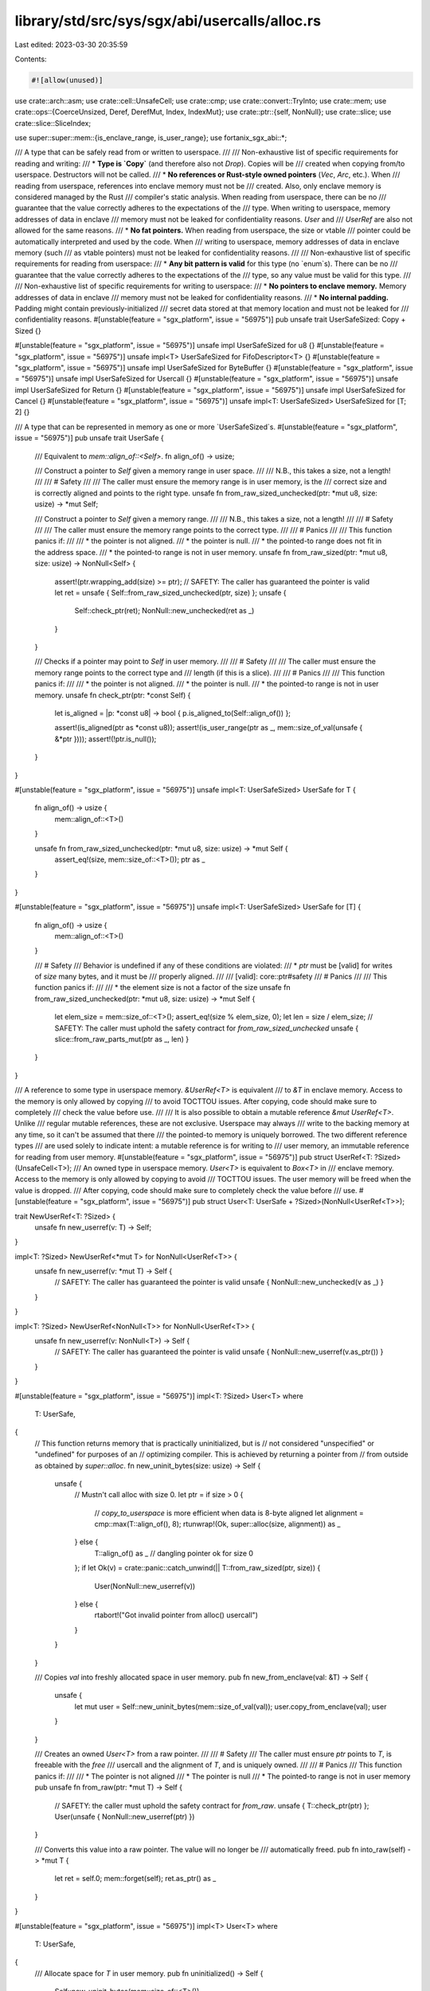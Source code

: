 library/std/src/sys/sgx/abi/usercalls/alloc.rs
==============================================

Last edited: 2023-03-30 20:35:59

Contents:

.. code-block:: rs

    #![allow(unused)]

use crate::arch::asm;
use crate::cell::UnsafeCell;
use crate::cmp;
use crate::convert::TryInto;
use crate::mem;
use crate::ops::{CoerceUnsized, Deref, DerefMut, Index, IndexMut};
use crate::ptr::{self, NonNull};
use crate::slice;
use crate::slice::SliceIndex;

use super::super::mem::{is_enclave_range, is_user_range};
use fortanix_sgx_abi::*;

/// A type that can be safely read from or written to userspace.
///
/// Non-exhaustive list of specific requirements for reading and writing:
/// * **Type is `Copy`** (and therefore also not `Drop`). Copies will be
///   created when copying from/to userspace. Destructors will not be called.
/// * **No references or Rust-style owned pointers** (`Vec`, `Arc`, etc.). When
///   reading from userspace, references into enclave memory must not be
///   created. Also, only enclave memory is considered managed by the Rust
///   compiler's static analysis. When reading from userspace, there can be no
///   guarantee that the value correctly adheres to the expectations of the
///   type. When writing to userspace, memory addresses of data in enclave
///   memory must not be leaked for confidentiality reasons. `User` and
///   `UserRef` are also not allowed for the same reasons.
/// * **No fat pointers.** When reading from userspace, the size or vtable
///   pointer could be automatically interpreted and used by the code. When
///   writing to userspace, memory addresses of data in enclave memory (such
///   as vtable pointers) must not be leaked for confidentiality reasons.
///
/// Non-exhaustive list of specific requirements for reading from userspace:
/// * **Any bit pattern is valid** for this type (no `enum`s). There can be no
///   guarantee that the value correctly adheres to the expectations of the
///   type, so any value must be valid for this type.
///
/// Non-exhaustive list of specific requirements for writing to userspace:
/// * **No pointers to enclave memory.** Memory addresses of data in enclave
///   memory must not be leaked for confidentiality reasons.
/// * **No internal padding.** Padding might contain previously-initialized
///   secret data stored at that memory location and must not be leaked for
///   confidentiality reasons.
#[unstable(feature = "sgx_platform", issue = "56975")]
pub unsafe trait UserSafeSized: Copy + Sized {}

#[unstable(feature = "sgx_platform", issue = "56975")]
unsafe impl UserSafeSized for u8 {}
#[unstable(feature = "sgx_platform", issue = "56975")]
unsafe impl<T> UserSafeSized for FifoDescriptor<T> {}
#[unstable(feature = "sgx_platform", issue = "56975")]
unsafe impl UserSafeSized for ByteBuffer {}
#[unstable(feature = "sgx_platform", issue = "56975")]
unsafe impl UserSafeSized for Usercall {}
#[unstable(feature = "sgx_platform", issue = "56975")]
unsafe impl UserSafeSized for Return {}
#[unstable(feature = "sgx_platform", issue = "56975")]
unsafe impl UserSafeSized for Cancel {}
#[unstable(feature = "sgx_platform", issue = "56975")]
unsafe impl<T: UserSafeSized> UserSafeSized for [T; 2] {}

/// A type that can be represented in memory as one or more `UserSafeSized`s.
#[unstable(feature = "sgx_platform", issue = "56975")]
pub unsafe trait UserSafe {
    /// Equivalent to `mem::align_of::<Self>`.
    fn align_of() -> usize;

    /// Construct a pointer to `Self` given a memory range in user space.
    ///
    /// N.B., this takes a size, not a length!
    ///
    /// # Safety
    ///
    /// The caller must ensure the memory range is in user memory, is the
    /// correct size and is correctly aligned and points to the right type.
    unsafe fn from_raw_sized_unchecked(ptr: *mut u8, size: usize) -> *mut Self;

    /// Construct a pointer to `Self` given a memory range.
    ///
    /// N.B., this takes a size, not a length!
    ///
    /// # Safety
    ///
    /// The caller must ensure the memory range points to the correct type.
    ///
    /// # Panics
    ///
    /// This function panics if:
    ///
    /// * the pointer is not aligned.
    /// * the pointer is null.
    /// * the pointed-to range does not fit in the address space.
    /// * the pointed-to range is not in user memory.
    unsafe fn from_raw_sized(ptr: *mut u8, size: usize) -> NonNull<Self> {
        assert!(ptr.wrapping_add(size) >= ptr);
        // SAFETY: The caller has guaranteed the pointer is valid
        let ret = unsafe { Self::from_raw_sized_unchecked(ptr, size) };
        unsafe {
            Self::check_ptr(ret);
            NonNull::new_unchecked(ret as _)
        }
    }

    /// Checks if a pointer may point to `Self` in user memory.
    ///
    /// # Safety
    ///
    /// The caller must ensure the memory range points to the correct type and
    /// length (if this is a slice).
    ///
    /// # Panics
    ///
    /// This function panics if:
    ///
    /// * the pointer is not aligned.
    /// * the pointer is null.
    /// * the pointed-to range is not in user memory.
    unsafe fn check_ptr(ptr: *const Self) {
        let is_aligned = |p: *const u8| -> bool { p.is_aligned_to(Self::align_of()) };

        assert!(is_aligned(ptr as *const u8));
        assert!(is_user_range(ptr as _, mem::size_of_val(unsafe { &*ptr })));
        assert!(!ptr.is_null());
    }
}

#[unstable(feature = "sgx_platform", issue = "56975")]
unsafe impl<T: UserSafeSized> UserSafe for T {
    fn align_of() -> usize {
        mem::align_of::<T>()
    }

    unsafe fn from_raw_sized_unchecked(ptr: *mut u8, size: usize) -> *mut Self {
        assert_eq!(size, mem::size_of::<T>());
        ptr as _
    }
}

#[unstable(feature = "sgx_platform", issue = "56975")]
unsafe impl<T: UserSafeSized> UserSafe for [T] {
    fn align_of() -> usize {
        mem::align_of::<T>()
    }

    /// # Safety
    /// Behavior is undefined if any of these conditions are violated:
    /// * `ptr` must be [valid] for writes of `size` many bytes, and it must be
    ///   properly aligned.
    ///
    /// [valid]: core::ptr#safety
    /// # Panics
    ///
    /// This function panics if:
    ///
    /// * the element size is not a factor of the size
    unsafe fn from_raw_sized_unchecked(ptr: *mut u8, size: usize) -> *mut Self {
        let elem_size = mem::size_of::<T>();
        assert_eq!(size % elem_size, 0);
        let len = size / elem_size;
        // SAFETY: The caller must uphold the safety contract for `from_raw_sized_unchecked`
        unsafe { slice::from_raw_parts_mut(ptr as _, len) }
    }
}

/// A reference to some type in userspace memory. `&UserRef<T>` is equivalent
/// to `&T` in enclave memory. Access to the memory is only allowed by copying
/// to avoid TOCTTOU issues. After copying, code should make sure to completely
/// check the value before use.
///
/// It is also possible to obtain a mutable reference `&mut UserRef<T>`. Unlike
/// regular mutable references, these are not exclusive. Userspace may always
/// write to the backing memory at any time, so it can't be assumed that there
/// the pointed-to memory is uniquely borrowed. The two different reference types
/// are used solely to indicate intent: a mutable reference is for writing to
/// user memory, an immutable reference for reading from user memory.
#[unstable(feature = "sgx_platform", issue = "56975")]
pub struct UserRef<T: ?Sized>(UnsafeCell<T>);
/// An owned type in userspace memory. `User<T>` is equivalent to `Box<T>` in
/// enclave memory. Access to the memory is only allowed by copying to avoid
/// TOCTTOU issues. The user memory will be freed when the value is dropped.
/// After copying, code should make sure to completely check the value before
/// use.
#[unstable(feature = "sgx_platform", issue = "56975")]
pub struct User<T: UserSafe + ?Sized>(NonNull<UserRef<T>>);

trait NewUserRef<T: ?Sized> {
    unsafe fn new_userref(v: T) -> Self;
}

impl<T: ?Sized> NewUserRef<*mut T> for NonNull<UserRef<T>> {
    unsafe fn new_userref(v: *mut T) -> Self {
        // SAFETY: The caller has guaranteed the pointer is valid
        unsafe { NonNull::new_unchecked(v as _) }
    }
}

impl<T: ?Sized> NewUserRef<NonNull<T>> for NonNull<UserRef<T>> {
    unsafe fn new_userref(v: NonNull<T>) -> Self {
        // SAFETY: The caller has guaranteed the pointer is valid
        unsafe { NonNull::new_userref(v.as_ptr()) }
    }
}

#[unstable(feature = "sgx_platform", issue = "56975")]
impl<T: ?Sized> User<T>
where
    T: UserSafe,
{
    // This function returns memory that is practically uninitialized, but is
    // not considered "unspecified" or "undefined" for purposes of an
    // optimizing compiler. This is achieved by returning a pointer from
    // from outside as obtained by `super::alloc`.
    fn new_uninit_bytes(size: usize) -> Self {
        unsafe {
            // Mustn't call alloc with size 0.
            let ptr = if size > 0 {
                // `copy_to_userspace` is more efficient when data is 8-byte aligned
                let alignment = cmp::max(T::align_of(), 8);
                rtunwrap!(Ok, super::alloc(size, alignment)) as _
            } else {
                T::align_of() as _ // dangling pointer ok for size 0
            };
            if let Ok(v) = crate::panic::catch_unwind(|| T::from_raw_sized(ptr, size)) {
                User(NonNull::new_userref(v))
            } else {
                rtabort!("Got invalid pointer from alloc() usercall")
            }
        }
    }

    /// Copies `val` into freshly allocated space in user memory.
    pub fn new_from_enclave(val: &T) -> Self {
        unsafe {
            let mut user = Self::new_uninit_bytes(mem::size_of_val(val));
            user.copy_from_enclave(val);
            user
        }
    }

    /// Creates an owned `User<T>` from a raw pointer.
    ///
    /// # Safety
    /// The caller must ensure `ptr` points to `T`, is freeable with the `free`
    /// usercall and the alignment of `T`, and is uniquely owned.
    ///
    /// # Panics
    /// This function panics if:
    ///
    /// * The pointer is not aligned
    /// * The pointer is null
    /// * The pointed-to range is not in user memory
    pub unsafe fn from_raw(ptr: *mut T) -> Self {
        // SAFETY: the caller must uphold the safety contract for `from_raw`.
        unsafe { T::check_ptr(ptr) };
        User(unsafe { NonNull::new_userref(ptr) })
    }

    /// Converts this value into a raw pointer. The value will no longer be
    /// automatically freed.
    pub fn into_raw(self) -> *mut T {
        let ret = self.0;
        mem::forget(self);
        ret.as_ptr() as _
    }
}

#[unstable(feature = "sgx_platform", issue = "56975")]
impl<T> User<T>
where
    T: UserSafe,
{
    /// Allocate space for `T` in user memory.
    pub fn uninitialized() -> Self {
        Self::new_uninit_bytes(mem::size_of::<T>())
    }
}

#[unstable(feature = "sgx_platform", issue = "56975")]
impl<T> User<[T]>
where
    [T]: UserSafe,
{
    /// Allocate space for a `[T]` of `n` elements in user memory.
    pub fn uninitialized(n: usize) -> Self {
        Self::new_uninit_bytes(n * mem::size_of::<T>())
    }

    /// Creates an owned `User<[T]>` from a raw thin pointer and a slice length.
    ///
    /// # Safety
    /// The caller must ensure `ptr` points to `len` elements of `T`, is
    /// freeable with the `free` usercall and the alignment of `T`, and is
    /// uniquely owned.
    ///
    /// # Panics
    /// This function panics if:
    ///
    /// * The pointer is not aligned
    /// * The pointer is null
    /// * The pointed-to range does not fit in the address space
    /// * The pointed-to range is not in user memory
    pub unsafe fn from_raw_parts(ptr: *mut T, len: usize) -> Self {
        User(unsafe {
            NonNull::new_userref(<[T]>::from_raw_sized(ptr as _, len * mem::size_of::<T>()))
        })
    }
}

// Split a memory region ptr..ptr + len into three parts:
//   +--------+
//   | small0 | Chunk smaller than 8 bytes
//   +--------+
//   |   big  | Chunk 8-byte aligned, and size a multiple of 8 bytes
//   +--------+
//   | small1 | Chunk smaller than 8 bytes
//   +--------+
fn region_as_aligned_chunks(ptr: *const u8, len: usize) -> (usize, usize, usize) {
    let small0_size = if ptr.is_aligned_to(8) { 0 } else { 8 - ptr.addr() % 8 };
    let small1_size = (len - small0_size) % 8;
    let big_size = len - small0_size - small1_size;

    (small0_size, big_size, small1_size)
}

unsafe fn copy_quadwords(src: *const u8, dst: *mut u8, len: usize) {
    unsafe {
        asm!(
            "rep movsq (%rsi), (%rdi)",
            inout("rcx") len / 8 => _,
            inout("rdi") dst => _,
            inout("rsi") src => _,
            options(att_syntax, nostack, preserves_flags)
        );
    }
}

/// Copies `len` bytes of data from enclave pointer `src` to userspace `dst`
///
/// This function mitigates stale data vulnerabilities by ensuring all writes to untrusted memory are either:
///  - preceded by the VERW instruction and followed by the MFENCE; LFENCE instruction sequence
///  - or are in multiples of 8 bytes, aligned to an 8-byte boundary
///
/// # Panics
/// This function panics if:
///
/// * The `src` pointer is null
/// * The `dst` pointer is null
/// * The `src` memory range is not in enclave memory
/// * The `dst` memory range is not in user memory
///
/// # References
///  - https://www.intel.com/content/www/us/en/security-center/advisory/intel-sa-00615.html
///  - https://www.intel.com/content/www/us/en/developer/articles/technical/software-security-guidance/technical-documentation/processor-mmio-stale-data-vulnerabilities.html#inpage-nav-3-2-2
pub(crate) unsafe fn copy_to_userspace(src: *const u8, dst: *mut u8, len: usize) {
    unsafe fn copy_bytewise_to_userspace(src: *const u8, dst: *mut u8, len: usize) {
        unsafe {
            let mut seg_sel: u16 = 0;
            for off in 0..len {
                asm!("
                    mov %ds, ({seg_sel})
                    verw ({seg_sel})
                    movb {val}, ({dst})
                    mfence
                    lfence
                    ",
                    val = in(reg_byte) *src.add(off),
                    dst = in(reg) dst.add(off),
                    seg_sel = in(reg) &mut seg_sel,
                    options(nostack, att_syntax)
                );
            }
        }
    }

    assert!(!src.is_null());
    assert!(!dst.is_null());
    assert!(is_enclave_range(src, len));
    assert!(is_user_range(dst, len));
    assert!(len < isize::MAX as usize);
    assert!(!src.addr().overflowing_add(len).1);
    assert!(!dst.addr().overflowing_add(len).1);

    if len < 8 {
        // Can't align on 8 byte boundary: copy safely byte per byte
        unsafe {
            copy_bytewise_to_userspace(src, dst, len);
        }
    } else if len % 8 == 0 && dst.is_aligned_to(8) {
        // Copying 8-byte aligned quadwords: copy quad word per quad word
        unsafe {
            copy_quadwords(src, dst, len);
        }
    } else {
        // Split copies into three parts:
        //   +--------+
        //   | small0 | Chunk smaller than 8 bytes
        //   +--------+
        //   |   big  | Chunk 8-byte aligned, and size a multiple of 8 bytes
        //   +--------+
        //   | small1 | Chunk smaller than 8 bytes
        //   +--------+
        let (small0_size, big_size, small1_size) = region_as_aligned_chunks(dst, len);

        unsafe {
            // Copy small0
            copy_bytewise_to_userspace(src, dst, small0_size);

            // Copy big
            let big_src = src.add(small0_size);
            let big_dst = dst.add(small0_size);
            copy_quadwords(big_src, big_dst, big_size);

            // Copy small1
            let small1_src = src.add(big_size + small0_size);
            let small1_dst = dst.add(big_size + small0_size);
            copy_bytewise_to_userspace(small1_src, small1_dst, small1_size);
        }
    }
}

/// Copies `len` bytes of data from userspace pointer `src` to enclave pointer `dst`
///
/// This function mitigates AEPIC leak vulnerabilities by ensuring all reads from untrusted memory are 8-byte aligned
///
/// # Panics
/// This function panics if:
///
/// * The `src` pointer is null
/// * The `dst` pointer is null
/// * The `src` memory range is not in user memory
/// * The `dst` memory range is not in enclave memory
///
/// # References
///  - https://www.intel.com/content/www/us/en/security-center/advisory/intel-sa-00657.html
///  - https://www.intel.com/content/www/us/en/developer/articles/technical/software-security-guidance/advisory-guidance/stale-data-read-from-xapic.html
pub(crate) unsafe fn copy_from_userspace(src: *const u8, dst: *mut u8, len: usize) {
    // Copies memory region `src..src + len` to the enclave at `dst`. The source memory region
    // is:
    //  - strictly less than 8 bytes in size and may be
    //  - located at a misaligned memory location
    fn copy_misaligned_chunk_to_enclave(src: *const u8, dst: *mut u8, len: usize) {
        let mut tmp_buff = [0u8; 16];

        unsafe {
            // Compute an aligned memory region to read from
            // +--------+ <-- aligned_src + aligned_len (8B-aligned)
            // |  pad1  |
            // +--------+ <-- src + len (misaligned)
            // |        |
            // |        |
            // |        |
            // +--------+ <-- src (misaligned)
            // |  pad0  |
            // +--------+ <-- aligned_src (8B-aligned)
            let pad0_size = src as usize % 8;
            let aligned_src = src.sub(pad0_size);

            let pad1_size = 8 - (src.add(len) as usize % 8);
            let aligned_len = pad0_size + len + pad1_size;

            debug_assert!(len < 8);
            debug_assert_eq!(aligned_src as usize % 8, 0);
            debug_assert_eq!(aligned_len % 8, 0);
            debug_assert!(aligned_len <= 16);

            // Copy the aligned buffer to a temporary buffer
            // Note: copying from a slightly different memory location is a bit odd. In this case it
            // can't lead to page faults or inadvertent copying from the enclave as we only ensured
            // that the `src` pointer is aligned at an 8 byte boundary. As pages are 4096 bytes
            // aligned, `aligned_src` must be on the same page as `src`. A similar argument can be made
            // for `src + len`
            copy_quadwords(aligned_src as _, tmp_buff.as_mut_ptr(), aligned_len);

            // Copy the correct parts of the temporary buffer to the destination
            ptr::copy(tmp_buff.as_ptr().add(pad0_size), dst, len);
        }
    }

    assert!(!src.is_null());
    assert!(!dst.is_null());
    assert!(is_user_range(src, len));
    assert!(is_enclave_range(dst, len));
    assert!(!(src as usize).overflowing_add(len + 8).1);
    assert!(!(dst as usize).overflowing_add(len + 8).1);

    if len < 8 {
        copy_misaligned_chunk_to_enclave(src, dst, len);
    } else if len % 8 == 0 && src as usize % 8 == 0 {
        // Copying 8-byte aligned quadwords: copy quad word per quad word
        unsafe {
            copy_quadwords(src, dst, len);
        }
    } else {
        // Split copies into three parts:
        //   +--------+
        //   | small0 | Chunk smaller than 8 bytes
        //   +--------+
        //   |   big  | Chunk 8-byte aligned, and size a multiple of 8 bytes
        //   +--------+
        //   | small1 | Chunk smaller than 8 bytes
        //   +--------+
        let (small0_size, big_size, small1_size) = region_as_aligned_chunks(dst, len);

        unsafe {
            // Copy small0
            copy_misaligned_chunk_to_enclave(src, dst, small0_size);

            // Copy big
            let big_src = src.add(small0_size);
            let big_dst = dst.add(small0_size);
            copy_quadwords(big_src, big_dst, big_size);

            // Copy small1
            let small1_src = src.add(big_size + small0_size);
            let small1_dst = dst.add(big_size + small0_size);
            copy_misaligned_chunk_to_enclave(small1_src, small1_dst, small1_size);
        }
    }
}

#[unstable(feature = "sgx_platform", issue = "56975")]
impl<T: ?Sized> UserRef<T>
where
    T: UserSafe,
{
    /// Creates a `&UserRef<[T]>` from a raw pointer.
    ///
    /// # Safety
    /// The caller must ensure `ptr` points to `T`.
    ///
    /// # Panics
    /// This function panics if:
    ///
    /// * The pointer is not aligned
    /// * The pointer is null
    /// * The pointed-to range is not in user memory
    pub unsafe fn from_ptr<'a>(ptr: *const T) -> &'a Self {
        // SAFETY: The caller must uphold the safety contract for `from_ptr`.
        unsafe { T::check_ptr(ptr) };
        unsafe { &*(ptr as *const Self) }
    }

    /// Creates a `&mut UserRef<[T]>` from a raw pointer. See the struct
    /// documentation for the nuances regarding a `&mut UserRef<T>`.
    ///
    /// # Safety
    /// The caller must ensure `ptr` points to `T`.
    ///
    /// # Panics
    /// This function panics if:
    ///
    /// * The pointer is not aligned
    /// * The pointer is null
    /// * The pointed-to range is not in user memory
    pub unsafe fn from_mut_ptr<'a>(ptr: *mut T) -> &'a mut Self {
        // SAFETY: The caller must uphold the safety contract for `from_mut_ptr`.
        unsafe { T::check_ptr(ptr) };
        unsafe { &mut *(ptr as *mut Self) }
    }

    /// Copies `val` into user memory.
    ///
    /// # Panics
    /// This function panics if the destination doesn't have the same size as
    /// the source. This can happen for dynamically-sized types such as slices.
    pub fn copy_from_enclave(&mut self, val: &T) {
        unsafe {
            assert_eq!(mem::size_of_val(val), mem::size_of_val(&*self.0.get()));
            copy_to_userspace(
                val as *const T as *const u8,
                self.0.get() as *mut T as *mut u8,
                mem::size_of_val(val),
            );
        }
    }

    /// Copies the value from user memory and place it into `dest`.
    ///
    /// # Panics
    /// This function panics if the destination doesn't have the same size as
    /// the source. This can happen for dynamically-sized types such as slices.
    pub fn copy_to_enclave(&self, dest: &mut T) {
        unsafe {
            assert_eq!(mem::size_of_val(dest), mem::size_of_val(&*self.0.get()));
            copy_from_userspace(
                self.0.get() as *const T as *const u8,
                dest as *mut T as *mut u8,
                mem::size_of_val(dest),
            );
        }
    }

    /// Obtain a raw pointer from this reference.
    pub fn as_raw_ptr(&self) -> *const T {
        self as *const _ as _
    }

    /// Obtain a raw pointer from this reference.
    pub fn as_raw_mut_ptr(&mut self) -> *mut T {
        self as *mut _ as _
    }
}

#[unstable(feature = "sgx_platform", issue = "56975")]
impl<T> UserRef<T>
where
    T: UserSafe,
{
    /// Copies the value from user memory into enclave memory.
    pub fn to_enclave(&self) -> T {
        unsafe {
            let mut data: T = mem::MaybeUninit::uninit().assume_init();
            copy_from_userspace(self.0.get() as _, &mut data as *mut T as _, mem::size_of::<T>());
            data
        }
    }
}

#[unstable(feature = "sgx_platform", issue = "56975")]
impl<T> UserRef<[T]>
where
    [T]: UserSafe,
{
    /// Creates a `&UserRef<[T]>` from a raw thin pointer and a slice length.
    ///
    /// # Safety
    /// The caller must ensure `ptr` points to `n` elements of `T`.
    ///
    /// # Panics
    /// This function panics if:
    ///
    /// * The pointer is not aligned
    /// * The pointer is null
    /// * The pointed-to range does not fit in the address space
    /// * The pointed-to range is not in user memory
    pub unsafe fn from_raw_parts<'a>(ptr: *const T, len: usize) -> &'a Self {
        // SAFETY: The caller must uphold the safety contract for `from_raw_parts`.
        unsafe {
            &*(<[T]>::from_raw_sized(ptr as _, len * mem::size_of::<T>()).as_ptr() as *const Self)
        }
    }

    /// Creates a `&mut UserRef<[T]>` from a raw thin pointer and a slice length.
    /// See the struct documentation for the nuances regarding a
    /// `&mut UserRef<T>`.
    ///
    /// # Safety
    /// The caller must ensure `ptr` points to `n` elements of `T`.
    ///
    /// # Panics
    /// This function panics if:
    ///
    /// * The pointer is not aligned
    /// * The pointer is null
    /// * The pointed-to range does not fit in the address space
    /// * The pointed-to range is not in user memory
    pub unsafe fn from_raw_parts_mut<'a>(ptr: *mut T, len: usize) -> &'a mut Self {
        // SAFETY: The caller must uphold the safety contract for `from_raw_parts_mut`.
        unsafe {
            &mut *(<[T]>::from_raw_sized(ptr as _, len * mem::size_of::<T>()).as_ptr() as *mut Self)
        }
    }

    /// Obtain a raw pointer to the first element of this user slice.
    pub fn as_ptr(&self) -> *const T {
        self.0.get() as _
    }

    /// Obtain a raw pointer to the first element of this user slice.
    pub fn as_mut_ptr(&mut self) -> *mut T {
        self.0.get() as _
    }

    /// Obtain the number of elements in this user slice.
    pub fn len(&self) -> usize {
        unsafe { (*self.0.get()).len() }
    }

    /// Copies the value from user memory and place it into `dest`. Afterwards,
    /// `dest` will contain exactly `self.len()` elements.
    ///
    /// # Panics
    /// This function panics if the destination doesn't have the same size as
    /// the source. This can happen for dynamically-sized types such as slices.
    pub fn copy_to_enclave_vec(&self, dest: &mut Vec<T>) {
        if let Some(missing) = self.len().checked_sub(dest.capacity()) {
            dest.reserve(missing)
        }
        // SAFETY: We reserve enough space above.
        unsafe { dest.set_len(self.len()) };
        self.copy_to_enclave(&mut dest[..]);
    }

    /// Copies the value from user memory into a vector in enclave memory.
    pub fn to_enclave(&self) -> Vec<T> {
        let mut ret = Vec::with_capacity(self.len());
        self.copy_to_enclave_vec(&mut ret);
        ret
    }

    /// Returns an iterator over the slice.
    pub fn iter(&self) -> Iter<'_, T>
    where
        T: UserSafe, // FIXME: should be implied by [T]: UserSafe?
    {
        unsafe { Iter((&*self.as_raw_ptr()).iter()) }
    }

    /// Returns an iterator that allows modifying each value.
    pub fn iter_mut(&mut self) -> IterMut<'_, T>
    where
        T: UserSafe, // FIXME: should be implied by [T]: UserSafe?
    {
        unsafe { IterMut((&mut *self.as_raw_mut_ptr()).iter_mut()) }
    }
}

/// Immutable user slice iterator
///
/// This struct is created by the `iter` method on `UserRef<[T]>`.
#[unstable(feature = "sgx_platform", issue = "56975")]
pub struct Iter<'a, T: 'a + UserSafe>(slice::Iter<'a, T>);

#[unstable(feature = "sgx_platform", issue = "56975")]
impl<'a, T: UserSafe> Iterator for Iter<'a, T> {
    type Item = &'a UserRef<T>;

    #[inline]
    fn next(&mut self) -> Option<Self::Item> {
        unsafe { self.0.next().map(|e| UserRef::from_ptr(e)) }
    }
}

/// Mutable user slice iterator
///
/// This struct is created by the `iter_mut` method on `UserRef<[T]>`.
#[unstable(feature = "sgx_platform", issue = "56975")]
pub struct IterMut<'a, T: 'a + UserSafe>(slice::IterMut<'a, T>);

#[unstable(feature = "sgx_platform", issue = "56975")]
impl<'a, T: UserSafe> Iterator for IterMut<'a, T> {
    type Item = &'a mut UserRef<T>;

    #[inline]
    fn next(&mut self) -> Option<Self::Item> {
        unsafe { self.0.next().map(|e| UserRef::from_mut_ptr(e)) }
    }
}

#[unstable(feature = "sgx_platform", issue = "56975")]
impl<T: ?Sized> Deref for User<T>
where
    T: UserSafe,
{
    type Target = UserRef<T>;

    fn deref(&self) -> &Self::Target {
        unsafe { &*self.0.as_ptr() }
    }
}

#[unstable(feature = "sgx_platform", issue = "56975")]
impl<T: ?Sized> DerefMut for User<T>
where
    T: UserSafe,
{
    fn deref_mut(&mut self) -> &mut Self::Target {
        unsafe { &mut *self.0.as_ptr() }
    }
}

#[unstable(feature = "sgx_platform", issue = "56975")]
impl<T: ?Sized> Drop for User<T>
where
    T: UserSafe,
{
    fn drop(&mut self) {
        unsafe {
            let ptr = (*self.0.as_ptr()).0.get();
            super::free(ptr as _, mem::size_of_val(&mut *ptr), T::align_of());
        }
    }
}

#[unstable(feature = "sgx_platform", issue = "56975")]
impl<T: CoerceUnsized<U>, U> CoerceUnsized<UserRef<U>> for UserRef<T> {}

#[unstable(feature = "sgx_platform", issue = "56975")]
impl<T, I> Index<I> for UserRef<[T]>
where
    [T]: UserSafe,
    I: SliceIndex<[T]>,
    I::Output: UserSafe,
{
    type Output = UserRef<I::Output>;

    #[inline]
    fn index(&self, index: I) -> &UserRef<I::Output> {
        unsafe {
            if let Some(slice) = index.get(&*self.as_raw_ptr()) {
                UserRef::from_ptr(slice)
            } else {
                rtabort!("index out of range for user slice");
            }
        }
    }
}

#[unstable(feature = "sgx_platform", issue = "56975")]
impl<T, I> IndexMut<I> for UserRef<[T]>
where
    [T]: UserSafe,
    I: SliceIndex<[T]>,
    I::Output: UserSafe,
{
    #[inline]
    fn index_mut(&mut self, index: I) -> &mut UserRef<I::Output> {
        unsafe {
            if let Some(slice) = index.get_mut(&mut *self.as_raw_mut_ptr()) {
                UserRef::from_mut_ptr(slice)
            } else {
                rtabort!("index out of range for user slice");
            }
        }
    }
}

#[unstable(feature = "sgx_platform", issue = "56975")]
impl UserRef<super::raw::ByteBuffer> {
    /// Copies the user memory range pointed to by the user `ByteBuffer` to
    /// enclave memory.
    ///
    /// # Panics
    /// This function panics if, in the user `ByteBuffer`:
    ///
    /// * The pointer is null
    /// * The pointed-to range does not fit in the address space
    /// * The pointed-to range is not in user memory
    pub fn copy_user_buffer(&self) -> Vec<u8> {
        unsafe {
            let buf = self.to_enclave();
            if buf.len > 0 {
                User::from_raw_parts(buf.data as _, buf.len).to_enclave()
            } else {
                // Mustn't look at `data` or call `free` if `len` is `0`.
                Vec::with_capacity(0)
            }
        }
    }
}


